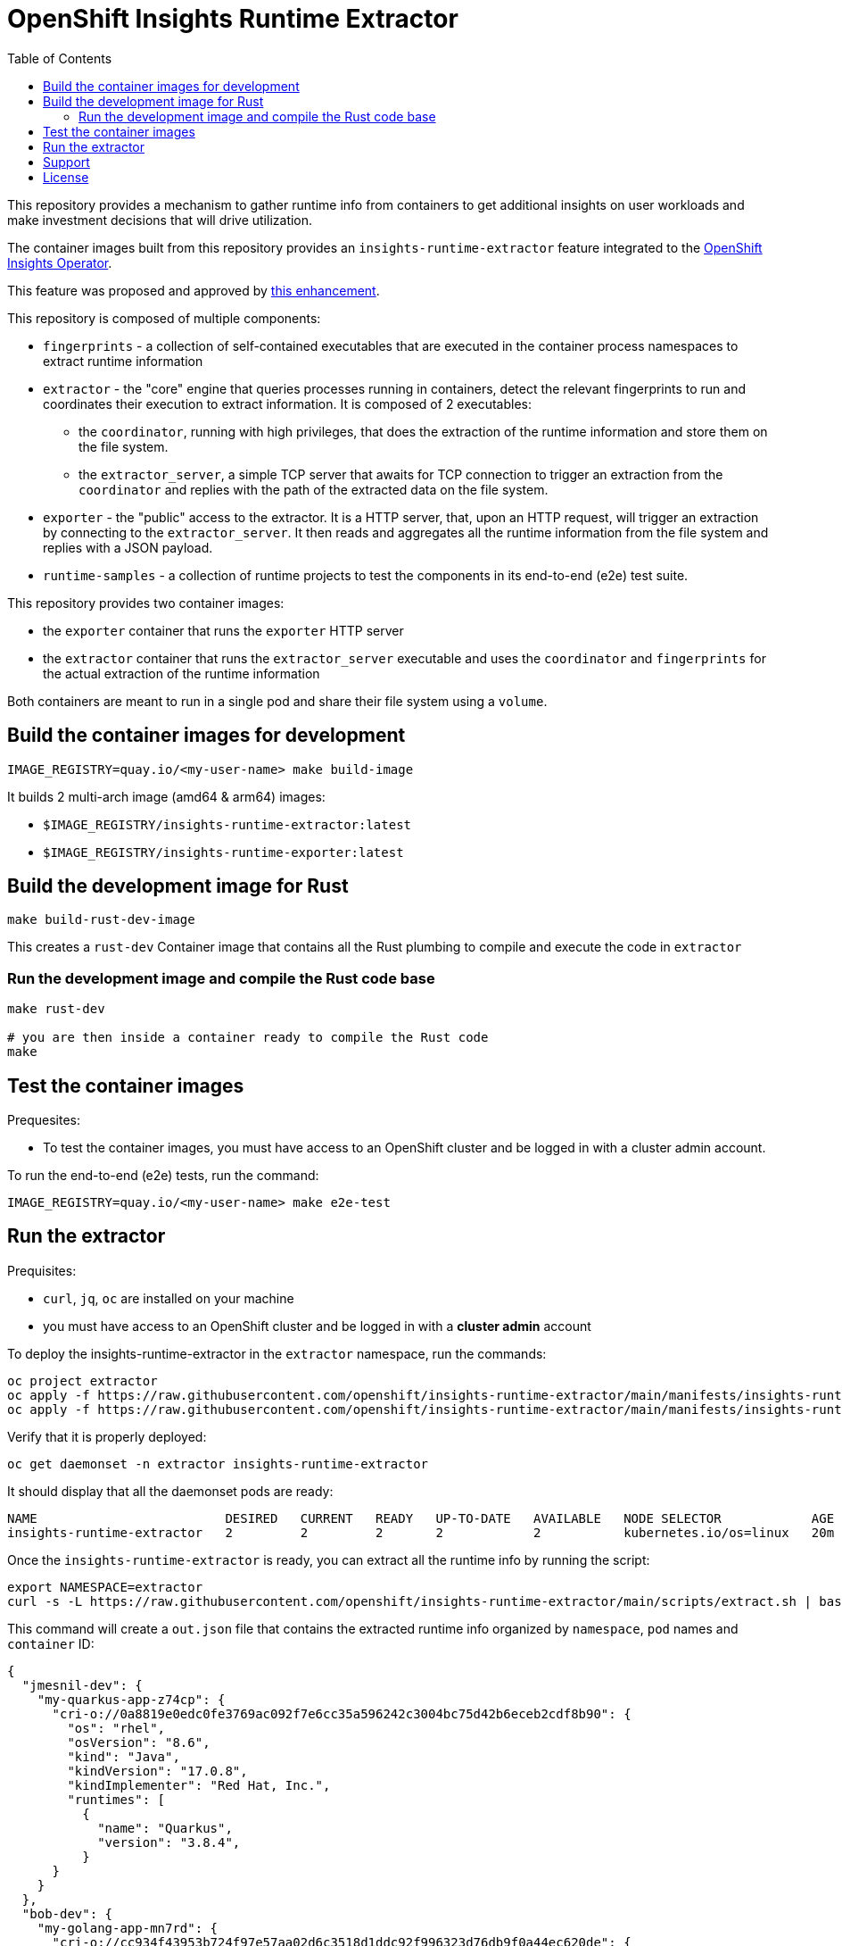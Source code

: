 # OpenShift Insights Runtime Extractor
:toc:

This repository provides a mechanism to gather runtime info from containers to get additional insights on user workloads and make investment decisions that will drive utilization.

The container images built from this repository provides an `insights-runtime-extractor`
feature integrated to the https://github.com/openshift/insights-operator/tree/master[OpenShift Insights Operator].

This feature was proposed and approved by https://github.com/openshift/enhancements/blob/master/enhancements/insights/insights-runtime-extractor.md[this enhancement].

This repository is composed of multiple components:

* `fingerprints` - a collection of self-contained executables that are executed in the container process namespaces to extract runtime information
* `extractor` - the "core" engine that queries processes running in containers, detect the relevant fingerprints to run and coordinates their execution to extract information. It is composed of 2 executables:
** the `coordinator`, running with high privileges, that does the extraction of the runtime information and store them on the file system.
** the `extractor_server`, a simple TCP server that awaits for TCP connection to trigger an extraction from the `coordinator` and replies with the path of the extracted data on the file system.
* `exporter` - the "public" access to the extractor. It is a HTTP server, that, upon an HTTP request, will trigger an extraction by connecting to the `extractor_server`. It then reads and aggregates all the runtime information from the file system and replies with a JSON payload.
* `runtime-samples` - a collection of runtime projects to test the components in its end-to-end (e2e) test suite.

This repository provides two container images:

* the `exporter` container that runs the `exporter` HTTP server
* the `extractor` container that runs the `extractor_server` executable and uses the `coordinator` and `fingerprints`
  for the actual extraction of the runtime information

Both containers are meant to run in a single pod and share their file system using a `volume`.

## Build the container images for development

[source,bash]
----
IMAGE_REGISTRY=quay.io/<my-user-name> make build-image
----

It builds 2 multi-arch image (amd64 & arm64) images:

* `$IMAGE_REGISTRY/insights-runtime-extractor:latest`
* `$IMAGE_REGISTRY/insights-runtime-exporter:latest`

## Build the development image for Rust

[source,bash]
----
make build-rust-dev-image
----

This creates a `rust-dev` Container image that contains all the Rust plumbing to compile and execute the code in `extractor`

### Run the development image and compile the Rust code base

[source,bash]
----
make rust-dev

# you are then inside a container ready to compile the Rust code
make
----

## Test the container images

Prequesites:

* To test the container images, you must have access to an OpenShift cluster and
be logged in with a cluster admin account.

To run the end-to-end (e2e) tests, run the command:

[source,bash]
----
IMAGE_REGISTRY=quay.io/<my-user-name> make e2e-test
----

## Run the extractor

Prequisites:

* `curl`, `jq`, `oc` are installed on your machine
* you must have access to an OpenShift cluster and be logged in with a *cluster admin* account

To deploy the insights-runtime-extractor in the `extractor` namespace, run the commands:

[source,bash]
----
oc project extractor
oc apply -f https://raw.githubusercontent.com/openshift/insights-runtime-extractor/main/manifests/insights-runtime-extractor-scc.yaml
oc apply -f https://raw.githubusercontent.com/openshift/insights-runtime-extractor/main/manifests/insights-runtime-extractor.yaml
----

Verify that it is properly deployed:

[source,bash]
----
oc get daemonset -n extractor insights-runtime-extractor
----

It should display that all the daemonset pods are ready:

[source,bash]
----
NAME                         DESIRED   CURRENT   READY   UP-TO-DATE   AVAILABLE   NODE SELECTOR            AGE
insights-runtime-extractor   2         2         2       2            2           kubernetes.io/os=linux   20m
----

Once the `insights-runtime-extractor` is ready, you can extract all the runtime info by running the script:

[source,bash]
----
export NAMESPACE=extractor
curl -s -L https://raw.githubusercontent.com/openshift/insights-runtime-extractor/main/scripts/extract.sh | bash -s 
----

This command will create a `out.json` file that contains the extracted runtime info organized by `namespace`, `pod` names and `container` ID:

[source]
----
{
  "jmesnil-dev": {
    "my-quarkus-app-z74cp": {
      "cri-o://0a8819e0edc0fe3769ac092f7e6cc35a596242c3004bc75d42b6eceb2cdf8b90": {
        "os": "rhel",
        "osVersion": "8.6",
        "kind": "Java",
        "kindVersion": "17.0.8",
        "kindImplementer": "Red Hat, Inc.",
        "runtimes": [
          {
            "name": "Quarkus",
            "version": "3.8.4",
          }
      }
    }
  },
  "bob-dev": {
    "my-golang-app-mn7rd": {
      "cri-o://cc934f43953b724f97e57aa02d6c3518d1ddc92f996323d76db9f0a44ec620de": {
        "os": "rhel",
        "osVersion": "9.4",
        "kind": "Golang",
        "kindVersion": "go1.22.6"
      }
    },
    "my-golang-app-mm8jh": {
      "cri-o://47f6c15e0843c84592449d25e5c0b94d5dd2acce3aa126a82cf1fc1e58b6c9ee": {
        "os": "rhel",
        "osVersion": "9.4",
        "kind": "Golang",
        "kindVersion": "go1.22.6"
      }
    },
  }
  [...]
}
----

## Support

The Insights Runtime Extractor is part of Red Hat OpenShift Container Platform. For product-related issues, please
file a ticket in https://issues.redhat.com/secure/CreateIssue.jspa?pid=12332330&issuetype=1[Red Hat JIRA] for the `insights-runtime-extractor` component.

## License

This project is licensed by the Apache License 2.0. For more information check the LICENSE file.